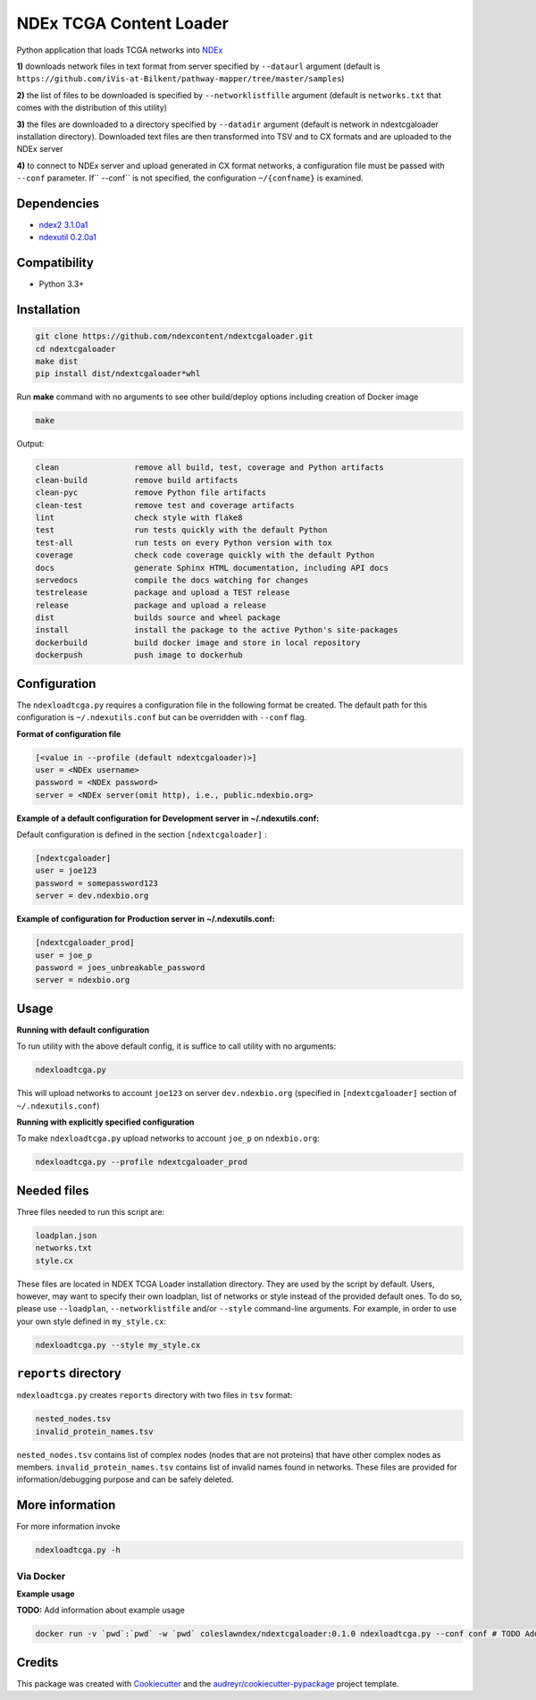 ========================
NDEx TCGA Content Loader
========================


.. image:: https://img.shields.io/pypi/v/ndextcgaloader.svg
        :target: https://pypi.python.org/pypi/ndextcgaloader

.. image:: https://img.shields.io/travis/coleslaw481/ndextcgaloader.svg
        :target: https://travis-ci.org/coleslaw481/ndextcgaloader

.. image:: https://readthedocs.org/projects/ndextcgaloader/badge/?version=latest
        :target: https://ndextcgaloader.readthedocs.io/en/latest/?badge=latest
        :alt: Documentation Status

Python application that loads TCGA networks into NDEx_

**1\)** downloads network files in text format from server specified by ``--dataurl`` argument (default is ``https://github.com/iVis-at-Bilkent/pathway-mapper/tree/master/samples``)

**2\)** the list of files to be downloaded is specified by ``--networklistfille`` argument (default is ``networks.txt`` that comes with the distribution of this utility)

**3\)** the files are downloaded to a directory specified by ``--datadir`` argument (default is network in ndextcgaloader installation directory). Downloaded text files are then transformed into TSV and to CX formats and are uploaded to the NDEx server

**4\)** to connect to NDEx server and upload generated in CX format networks, a configuration file must be passed with ``--conf`` parameter. If`` --conf`` is not specified, the configuration ``~/{confname}`` is examined.

Dependencies
------------

* `ndex2 3.1.0a1 <https://pypi.org/project/ndex2/3.1.0a1/>`_
* `ndexutil 0.2.0a1 <https://pypi.org/project/ndexutil/0.2.0a1/>`_

Compatibility
-------------

* Python 3.3+

Installation
------------

.. code-block:: python

   git clone https://github.com/ndexcontent/ndextcgaloader.git
   cd ndextcgaloader
   make dist
   pip install dist/ndextcgaloader*whl


Run **make** command with no arguments to see other build/deploy options including creation of Docker image

.. code-block:: python

   make

Output:

.. code-block:: python

   clean                remove all build, test, coverage and Python artifacts
   clean-build          remove build artifacts
   clean-pyc            remove Python file artifacts
   clean-test           remove test and coverage artifacts
   lint                 check style with flake8
   test                 run tests quickly with the default Python
   test-all             run tests on every Python version with tox
   coverage             check code coverage quickly with the default Python
   docs                 generate Sphinx HTML documentation, including API docs
   servedocs            compile the docs watching for changes
   testrelease          package and upload a TEST release
   release              package and upload a release
   dist                 builds source and wheel package
   install              install the package to the active Python's site-packages
   dockerbuild          build docker image and store in local repository
   dockerpush           push image to dockerhub


Configuration
-------------

The ``ndexloadtcga.py`` requires a configuration file in the following format be created.
The default path for this configuration is ``~/.ndexutils.conf`` but can be overridden with
``--conf`` flag.

**Format of configuration file**

.. code-block:: python

    [<value in --profile (default ndextcgaloader)>]
    user = <NDEx username>
    password = <NDEx password>
    server = <NDEx server(omit http), i.e., public.ndexbio.org>


**Example of a default configuration for Development server in ~/.ndexutils.conf:**

Default configuration is defined in the section ``[ndextcgaloader]`` :

.. code-block:: python

    [ndextcgaloader]
    user = joe123
    password = somepassword123
    server = dev.ndexbio.org


**Example of configuration for Production server in ~/.ndexutils.conf:**

.. code-block:: python

    [ndextcgaloader_prod]
    user = joe_p
    password = joes_unbreakable_password
    server = ndexbio.org

Usage
-----

**Running with default configuration**

To run utility with the above default config, it is suffice to call utility with no arguments:

.. code-block:: python

    ndexloadtcga.py

This will upload networks to account ``joe123`` on server ``dev.ndexbio.org`` (specified in ``[ndextcgaloader]`` section of ``~/.ndexutils.conf``)


**Running with explicitly specified configuration**

To make ``ndexloadtcga.py`` upload networks to account ``joe_p`` on ``ndexbio.org``:

.. code-block:: python

    ndexloadtcga.py --profile ndextcgaloader_prod


Needed files
------------

Three files needed to run this script are:

.. code-block:: python

   loadplan.json
   networks.txt
   style.cx

These files are located in NDEX TCGA Loader installation directory.  They are used by the script by default. Users, however, may want to specify their own loadplan, list of networks or style instead of the provided default ones. To do so, please use ``--loadplan``, ``--networklistfile`` and/or ``--style`` command-line arguments. For example, in order to use your own style defined in ``my_style.cx``:

.. code-block:: python

   ndexloadtcga.py --style my_style.cx


``reports`` directory
---------------------

``ndexloadtcga.py`` creates ``reports`` directory with two files in ``tsv`` format:

.. code-block:: python

   nested_nodes.tsv
   invalid_protein_names.tsv

``nested_nodes.tsv`` contains list of complex nodes (nodes that are not proteins) that have other complex nodes as members. ``invalid_protein_names.tsv`` contains list of invalid names found in networks.  These files are provided for information/debugging purpose and can be safely deleted.


More information
----------------

For more information invoke 

.. code-block:: python

   ndexloadtcga.py -h



Via Docker
~~~~~~~~~~~~~~~~~~~~~~

**Example usage**

**TODO:** Add information about example usage


.. code-block:: python

   docker run -v `pwd`:`pwd` -w `pwd` coleslawndex/ndextcgaloader:0.1.0 ndexloadtcga.py --conf conf # TODO Add other needed arguments here


Credits
-------

This package was created with Cookiecutter_ and the `audreyr/cookiecutter-pypackage`_ project template.

.. _Cookiecutter: https://github.com/audreyr/cookiecutter
.. _`audreyr/cookiecutter-pypackage`: https://github.com/audreyr/cookiecutter-pypackage
.. _`audreyr/cookiecutter-pypackage`: https://github.com/audreyr/cookiecutter-pypackage
.. _NDEx: http://www.ndexbio.org
